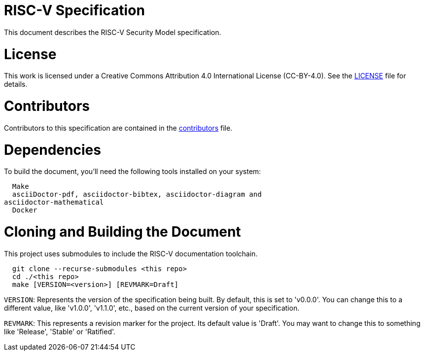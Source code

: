 = RISC-V Specification

This document describes the RISC-V Security Model specification.

= License

This work is licensed under a Creative Commons Attribution 4.0 International
License (CC-BY-4.0).
See the link:LICENSE[LICENSE] file for details.

= Contributors

Contributors to this specification are contained in the
link:contributors.adoc[contributors] file.

= Dependencies

To build the document, you'll need the following tools installed on your system:

```
  Make
  asciiDoctor-pdf, asciidoctor-bibtex, asciidoctor-diagram and
asciidoctor-mathematical
  Docker
```

= Cloning and Building the Document

This project uses submodules to include the RISC-V documentation toolchain.

```
  git clone --recurse-submodules <this repo>
  cd ./<this repo>
  make [VERSION=<version>] [REVMARK=Draft]
```

`VERSION`: Represents the version of the specification being built. By default,
this is set to 'v0.0.0'. You can change this to a different value, like
'v1.0.0', 'v1.1.0', etc., based on the current version of your specification.

`REVMARK`: This represents a revision marker for the project. Its default value
is 'Draft'. You may want to change this to something like 'Release', 'Stable'
or 'Ratified'.
